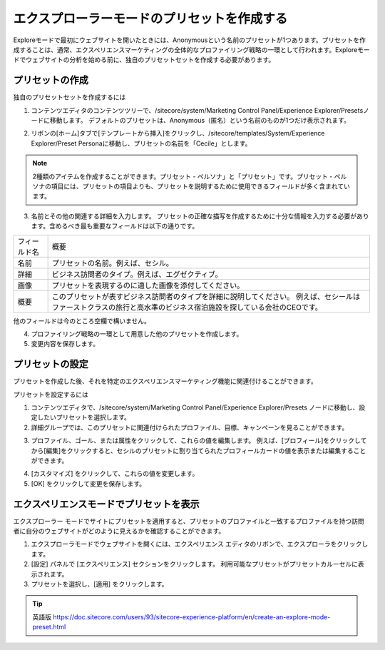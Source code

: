 ######################################################
エクスプローラーモードのプリセットを作成する
######################################################

Exploreモードで最初にウェブサイトを開いたときには、Anonymousという名前のプリセットが1つあります。プリセットを作成することは、通常、エクスペリエンスマーケティングの全体的なプロファイリング戦略の一環として行われます。Exploreモードでウェブサイトの分析を始める前に、独自のプリセットセットを作成する必要があります。

********************
プリセットの作成
********************

独自のプリセットセットを作成するには

1. コンテンツエディタのコンテンツツリーで、/sitecore/system/Marketing Control Panel/Experience Explorer/Presetsノードに移動します。
   デフォルトのプリセットは、Anonymous（匿名）という名前のものが1つだけ表示されます。

.. image:: images/15ed64a1e2ca1c.png
   :align: center
   :width: 400px
   :alt: プリセットの作成

2. リボンの[ホーム]タブで[テンプレートから挿入]をクリックし、/sitecore/templates/System/Experience Explorer/Preset Personaに移動し、プリセットの名前を「Cecile」とします。

.. note:: 2種類のアイテムを作成することができます。プリセット - ペルソナ」と「プリセット」です。プリセット - ペルソナの項目には、プリセットの項目よりも、プリセットを説明するために使用できるフィールドが多く含まれています。

.. image:: images/15ed64a1e312e0.png
   :align: center
   :width: 400px
   :alt: プリセットの作成

3. 名前とその他の関連する詳細を入力します。
   プリセットの正確な描写を作成するために十分な情報を入力する必要があります。含めるべき最も重要なフィールドは以下の通りです。

+--------------+-----------------------------------------------------------------------------------------------+
| フィールド名 | 概要                                                                                          |
+--------------+-----------------------------------------------------------------------------------------------+
| 名前         | プリセットの名前。例えば、セシル。                                                            |
+--------------+-----------------------------------------------------------------------------------------------+
| 詳細         | ビジネス訪問者のタイプ。例えば、エグゼクティブ。                                              |
+--------------+-----------------------------------------------------------------------------------------------+
| 画像         | プリセットを表現するのに適した画像を添付してください。                                        |
+--------------+-----------------------------------------------------------------------------------------------+
| 概要         | このプリセットが表すビジネス訪問者のタイプを詳細に説明してください。                          |
|              | 例えば、セシールはファーストクラスの旅行と高水準のビジネス宿泊施設を探している会社のCEOです。 |
+--------------+-----------------------------------------------------------------------------------------------+

他のフィールドは今のところ空欄で構いません。

.. image:: images/15ed64a1e35ad2.png
   :align: center
   :width: 400px
   :alt: プリセットの作成

4. プロファイリング戦略の一環として用意した他のプリセットを作成します。
5. 変更内容を保存します。

**********************
プリセットの設定
**********************

プリセットを作成した後、それを特定のエクスペリエンスマーケティング機能に関連付けることができます。

プリセットを設定するには

1. コンテンツエディタで、/sitecore/system/Marketing Control Panel/Experience Explorer/Presets ノードに移動し、設定したいプリセットを選択します。
2. 詳細グループでは、このプリセットに関連付けられたプロファイル、目標、キャンペーンを見ることができます。

.. image:: images/15ed64a1e39bd3.png
   :align: center
   :width: 400px
   :alt: プリセットの設定

3. プロファイル、ゴール、または属性をクリックして、これらの値を編集します。
   例えば、[プロフィール]をクリックしてから[編集]をクリックすると、セシルのプリセットに割り当てられたプロフィールカードの値を表示または編集することができます。

.. image:: images/15ed64a1e3df4b.png
   :align: center
   :width: 400px
   :alt: プリセットの設定

4. [カスタマイズ] をクリックして、これらの値を変更します。
5. [OK] をクリックして変更を保存します。

*****************************************
エクスペリエンスモードでプリセットを表示
*****************************************

エクスプローラー モードでサイトにプリセットを適用すると、プリセットのプロファイルと一致するプロファイルを持つ訪問者に自分のウェブサイトがどのように見えるかを確認することができます。

1. エクスプローラモードでウェブサイトを開くには、エクスペリエンス エディタのリボンで、エクスプローラをクリックします。
2. [設定] パネルで [エクスペリエンス] セクションをクリックします。
   利用可能なプリセットがプリセットカルーセルに表示されます。
3. プリセットを選択し、[適用] をクリックします。

.. image:: images/15ed64a1e420df.png
   :align: center
   :width: 400px
   :alt: プリセットの設定

.. tip:: 英語版 https://doc.sitecore.com/users/93/sitecore-experience-platform/en/create-an-explore-mode-preset.html

